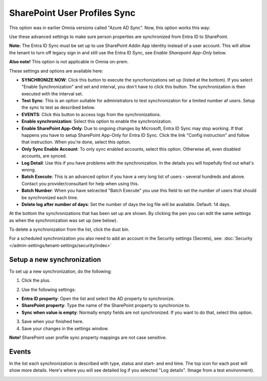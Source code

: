 SharePoint User Profiles Sync
==============================================

This option was in earlier Omnia versions called "Azure AD Sync". Now, this option works this way:

Use these advanced settings to make sure person properties are synchronized from Entra ID to SharePoint. 

**Note:** The Entra ID Sync must be set up to use SharePoint Addin App identity instead of a user account. This will allow the tenant to turn off legacy sign in and still use the Entra ID Sync, see *Enable Sharepoint App-Only* below.

**Also note!** This option is not applicable in Omnia on-prem.

These settings and options are available here:

.. image:: sharepoint-user-profiles-sync-76.png

+ **SYNCHRONIZE NOW**: Click this button to execute the syncrhonizations set up (listed at the bottom). If you select "Enable Synchronization" and set and interval, you don't have to click this button. The synchronization is then executed with the interval set.
+ **Test Sync**: This is an option suitable for administrators to test synchronization for a limited number af users. Setup the sync to test as described below.
+ **EVENTS**: Click this button to access logs from the synchronizations. 
+ **Enable synchronization**: Select this option to enable the synchronization.
+ **Enable SharePoint App-Only**: Due to ongoing changes by Microsoft, Entra ID Sync may stop working. If that happens you have to setup SharePoint App-Only for Entra ID Sync. Click the link "Config instruction" and follow that instruction. When you're done, select this option.
+ **Only Sync Enable Account**: To only sync enabled accounts, select this option. Otherwise all, even disabled accounts, are synced.
+ **Log Detail**: Use this if you have problems with the synchronization. In the details you will hopefully find out what's wrong. 
+ **Batch Execute**: This is an advanced option if you have a very long list of users - several hundreds and above. Contact you provider/consultant for help when using this.
+ **Batch Number**: When you have selcected "Batch Execute" you use this field to set the number of users that should be synchronized each time.
+ **Delete log after number of days**: Set the number of days the log file will be available. Default: 14 days.

At the bottom the synchronizations that has been set up are shown. By clicking the pen you can edit the same settings as when the synchronization was set up (see below).

To delete a synchronization from the list, click the dust bin.

For a scheduled synchronization you also need to add an account in the Security settings (Secrets), see: :doc:`Security </admin-settings/tenant-settings/security/index>`

Setup a new synchronization
*****************************
To set up a new synchronization, do the following:

1. Click the plus.

.. image:: synchro-click-plus-76.png

2. Use the following settings:

.. image:: azure-ad-settings.png

+ **Entra ID property**: Open the list and select the AD property to synchronize.
+ **SharePoint property**: Type the name of the SharePoint property to synchronize to.
+ **Sync when value is empty**: Normally empty fields are not synchronized. If you want to do that, select this option.

3. Save when your finished here.
4. Save your changes in the settings window.

**Note!** SharePoint user profile sync property mappings are not case sensitive.

Events
********
In the list each synchronization is described with type, status and start- and end time. The top icon for each post will show more details. Here's where you will see detailed log if you selected "Log details". (Image from a test environment).

.. image:: azure-ad-settings-events-76.png
